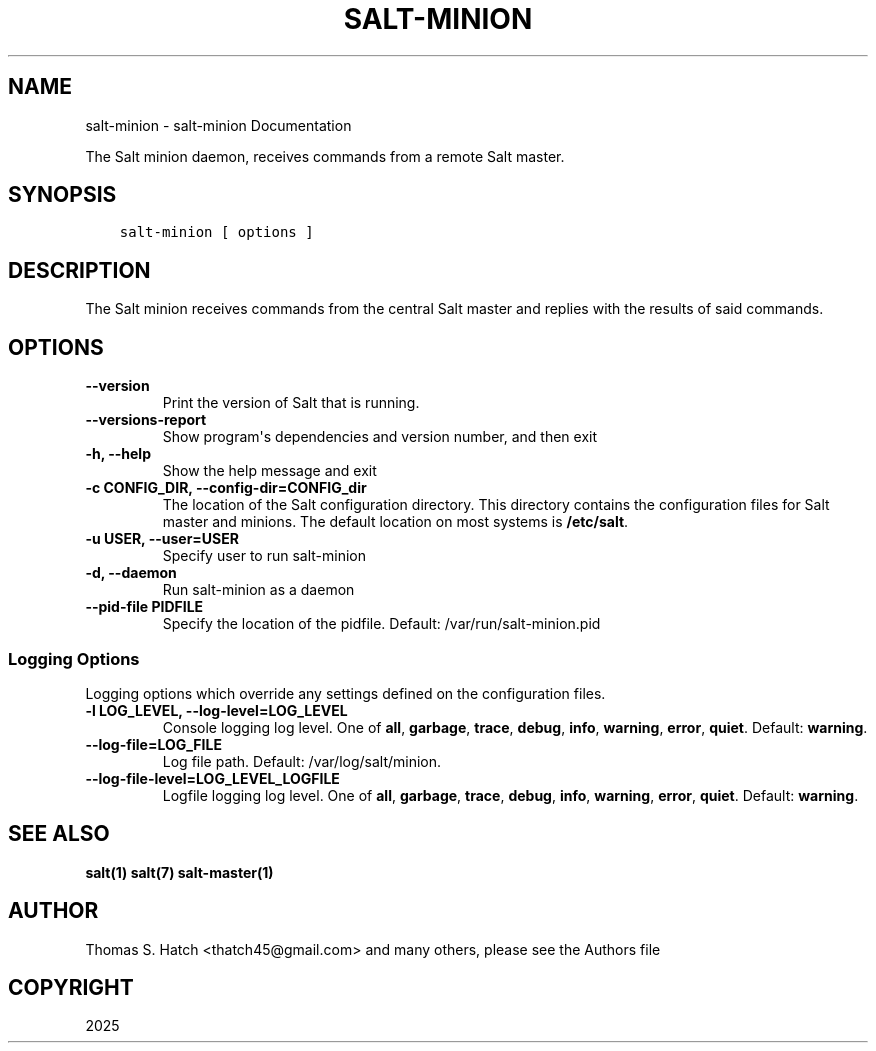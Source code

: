 .\" Man page generated from reStructuredText.
.
.
.nr rst2man-indent-level 0
.
.de1 rstReportMargin
\\$1 \\n[an-margin]
level \\n[rst2man-indent-level]
level margin: \\n[rst2man-indent\\n[rst2man-indent-level]]
-
\\n[rst2man-indent0]
\\n[rst2man-indent1]
\\n[rst2man-indent2]
..
.de1 INDENT
.\" .rstReportMargin pre:
. RS \\$1
. nr rst2man-indent\\n[rst2man-indent-level] \\n[an-margin]
. nr rst2man-indent-level +1
.\" .rstReportMargin post:
..
.de UNINDENT
. RE
.\" indent \\n[an-margin]
.\" old: \\n[rst2man-indent\\n[rst2man-indent-level]]
.nr rst2man-indent-level -1
.\" new: \\n[rst2man-indent\\n[rst2man-indent-level]]
.in \\n[rst2man-indent\\n[rst2man-indent-level]]u
..
.TH "SALT-MINION" "1" "Generated on August 28, 2025 at 23:14:30 UTC." "3007.7" "Salt"
.SH NAME
salt-minion \- salt-minion Documentation
.sp
The Salt minion daemon, receives commands from a remote Salt master.
.SH SYNOPSIS
.INDENT 0.0
.INDENT 3.5
.sp
.nf
.ft C
salt\-minion [ options ]
.ft P
.fi
.UNINDENT
.UNINDENT
.SH DESCRIPTION
.sp
The Salt minion receives commands from the central Salt master and replies with
the results of said commands.
.SH OPTIONS
.INDENT 0.0
.TP
.B \-\-version
Print the version of Salt that is running.
.UNINDENT
.INDENT 0.0
.TP
.B \-\-versions\-report
Show program\(aqs dependencies and version number, and then exit
.UNINDENT
.INDENT 0.0
.TP
.B \-h, \-\-help
Show the help message and exit
.UNINDENT
.INDENT 0.0
.TP
.B \-c CONFIG_DIR, \-\-config\-dir=CONFIG_dir
The location of the Salt configuration directory. This directory contains
the configuration files for Salt master and minions. The default location
on most systems is \fB/etc/salt\fP\&.
.UNINDENT
.INDENT 0.0
.TP
.B \-u USER, \-\-user=USER
Specify user to run salt\-minion
.UNINDENT
.INDENT 0.0
.TP
.B \-d, \-\-daemon
Run salt\-minion as a daemon
.UNINDENT
.INDENT 0.0
.TP
.B \-\-pid\-file PIDFILE
Specify the location of the pidfile. Default: /var/run/salt\-minion\&.pid
.UNINDENT
.SS Logging Options
.sp
Logging options which override any settings defined on the configuration files.
.INDENT 0.0
.TP
.B \-l LOG_LEVEL, \-\-log\-level=LOG_LEVEL
Console logging log level. One of \fBall\fP, \fBgarbage\fP, \fBtrace\fP,
\fBdebug\fP, \fBinfo\fP, \fBwarning\fP, \fBerror\fP, \fBquiet\fP\&. Default:
\fBwarning\fP\&.
.UNINDENT
.INDENT 0.0
.TP
.B \-\-log\-file=LOG_FILE
Log file path. Default: /var/log/salt/minion\&.
.UNINDENT
.INDENT 0.0
.TP
.B \-\-log\-file\-level=LOG_LEVEL_LOGFILE
Logfile logging log level. One of \fBall\fP, \fBgarbage\fP, \fBtrace\fP,
\fBdebug\fP, \fBinfo\fP, \fBwarning\fP, \fBerror\fP, \fBquiet\fP\&. Default:
\fBwarning\fP\&.
.UNINDENT
.SH SEE ALSO
.sp
\fBsalt(1)\fP
\fBsalt(7)\fP
\fBsalt\-master(1)\fP
.SH AUTHOR
Thomas S. Hatch <thatch45@gmail.com> and many others, please see the Authors file
.SH COPYRIGHT
2025
.\" Generated by docutils manpage writer.
.
